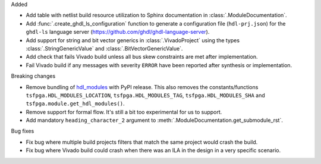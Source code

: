 Added

* Add table with netlist build resource utilization to Sphinx documentation in
  :class:`.ModuleDocumentation`.

* Add :func:`.create_ghdl_ls_configuration` function to generate a configuration file
  (``hdl-prj.json``) for the ``ghdl-ls`` language server
  (https://github.com/ghdl/ghdl-language-server).

* Add support for string and bit vector generics in :class:`.VivadoProject` using the
  types :class:`.StringGenericValue` and :class:`.BitVectorGenericValue`.

* Add check that fails Vivado build unless all bus skew constraints are met after implementation.

* Fail Vivado build if any messages with severity ``ERROR`` have been reported after synthesis
  or implementation.

Breaking changes

* Remove bundling of `hdl_modules <https://hdl-modules.com>`_ with PyPI release.
  This also removes the constants/functions ``tsfpga.HDL_MODULES_LOCATION``,
  ``tsfpga.HDL_MODULES_TAG``, ``tsfpga.HDL_MODULES_SHA`` and
  ``tsfpga.module.get_hdl_modules()``.

* Remove support for formal flow. It's still a bit too experimental for us to support.

* Add mandatory ``heading_character_2`` argument to :meth:`.ModuleDocumentation.get_submodule_rst`.

Bug fixes

* Fix bug where multiple build projects filters that match the same project would crash the build.

* Fix bug where Vivado build could crash when there was an ILA in the design in a very
  specific scenario.
